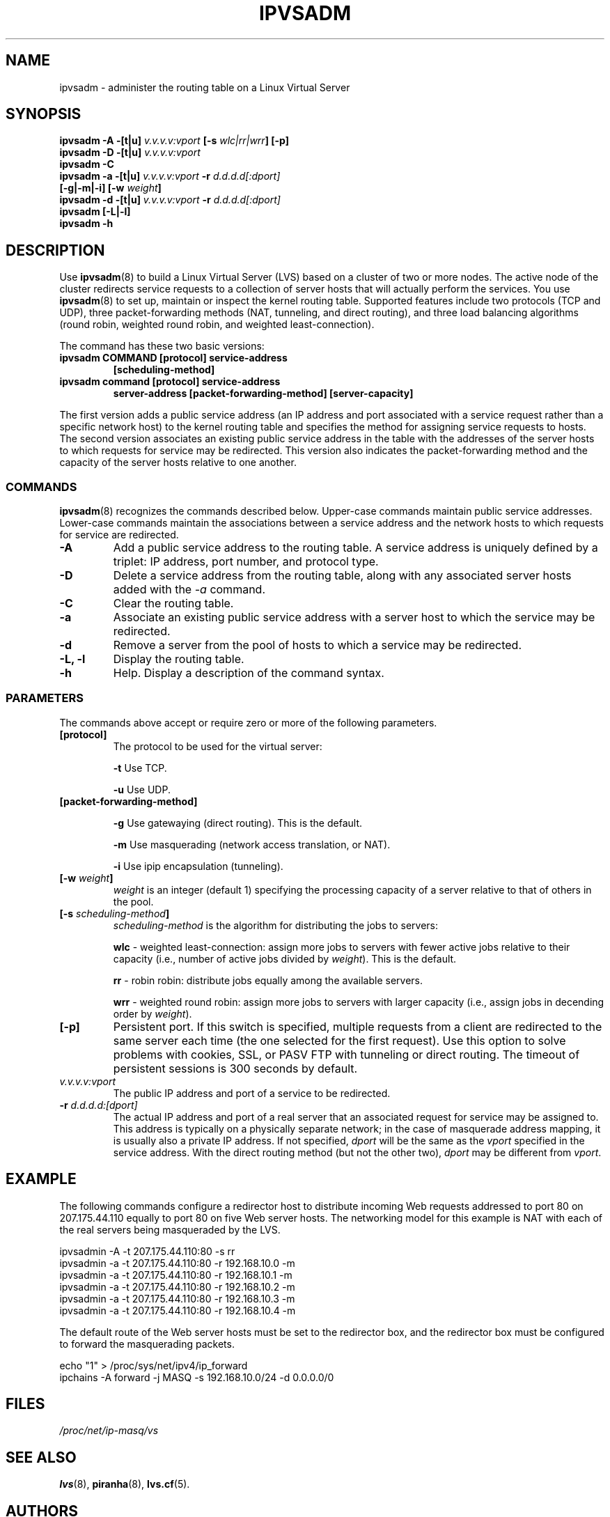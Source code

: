 .TH IPVSADM 8 "Tue Sep 24 1999" "LVS Administration" " Linux Administrator's Guide"
.UC 4
.SH NAME
ipvsadm \- administer the routing table on a  Linux Virtual Server
.SH SYNOPSIS
.B ipvsadm -A -[t|u] \fIv.v.v.v:vport\fP [-s \fIwlc|rr|wrr\fP] [-p]
.br
.B ipvsadm -D -[t|u] \fIv.v.v.v:vport\fP
.br
.B ipvsadm -C
.br
.B ipvsadm -a -[t|u] \fIv.v.v.v:vport\fP -r \fId.d.d.d[:dport]\fP
.ti 15
.B [-g|-m|-i] [-w \fIweight\fP]
.br
.B ipvsadm -d -[t|u] \fIv.v.v.v:vport\fP -r \fId.d.d.d[:dport]\fP
.br
.B ipvsadm [-L|-l]
.br
.B ipvsadm -h
.SH DESCRIPTION
Use \fBipvsadm\fP(8) to build a Linux Virtual Server (LVS) based on a cluster 
of two or more nodes. The active node of the cluster redirects service requests 
to a collection of server hosts that will actually perform the services. You 
use \fBipvsadm\fR(8) to set up, maintain or inspect the kernel routing table.
Supported features include two protocols (TCP and UDP),
three packet-forwarding methods (NAT, tunneling, and direct routing), and
three load balancing algorithms (round robin, weighted round robin, and
weighted least-connection).
.PP
The command has these two basic versions:
.TP
.B ipvsadm COMMAND [protocol] service-address
.ti 8
.B [scheduling-method]
.TP
.B ipvsadm command [protocol] service-address
.ti 8
.B server-address [packet-forwarding-method] [server-capacity]  
.PP
The first version adds a public service address (an IP address and port
associated with a service request rather than a specific network host) to the
kernel routing table and specifies the method for assigning
service requests to hosts. The second version associates an existing public
service address in the table with the addresses of the server hosts to which
requests for service may be redirected. This version also indicates the
packet-forwarding method and the capacity of the server hosts relative to one
another.
.SS COMMANDS
\fBipvsadm\fR(8) recognizes the commands described below. Upper-case commands
maintain public service addresses. Lower-case commands maintain the
associations between a service address and the network hosts to which requests
for service are redirected. 
.TP
\fB-A\fR
Add a public service address to the routing table. A service address is
uniquely defined by a triplet: IP address, port number, and protocol type.
.TP
\fB-D\fR
Delete a service address from the routing table, along with any associated
server hosts added with the \fI-a\fP command.
.TP
\fB-C\fR
Clear the routing table.
.TP
\fB-a\fR
Associate an existing public service address with a server host to which
the service may be redirected.
.TP
\fB-d\fR
Remove a server from the pool of hosts to which a service may be redirected. 
.TP
\fB-L, -l\fR
Display the routing table.
.TP
\fB-h\fR
Help. Display a description of the command syntax.
.SS PARAMETERS
The commands above accept or require zero or more of the following
parameters. 
.TP
\fB[protocol]\fP
The protocol to be used for the virtual server:
.sp
\fB-t\fR Use TCP.
.sp
\fB-u\fR Use UDP.
.TP
.B [packet-forwarding-method]
.sp
\fB-g\fR Use gatewaying (direct routing). This is the default.
.sp
\fB-m\fR Use masquerading (network access translation, or NAT).
.sp
\fB-i\fR Use ipip encapsulation (tunneling).
.TP
.B [-w \fIweight\fP]
\fIweight\fP is an integer (default 1) specifying the processing capacity 
of a server relative to that of others in the pool.
.TP
.B [-s \fIscheduling-method\fP]
\fIscheduling-method\fP is the algorithm for distributing the jobs to servers:
.sp
\fBwlc\fR - weighted least-connection: assign more jobs to servers with
fewer active jobs relative to their capacity (i.e., number of active jobs
divided by \fIweight\fP). This is the default.
.sp
\fBrr\fR - robin robin: distribute jobs equally among the available servers.
.sp
\fBwrr\fR - weighted round robin: assign more jobs to servers with
larger capacity (i.e., assign jobs in decending order by \fIweight\fP).
.TP
.B [-p]
Persistent port. If this switch is specified, multiple requests from a client
are redirected to the same server each time (the one selected for the first
request). Use this option to solve problems with cookies, SSL, or PASV FTP
with tunneling or direct routing. The timeout of persistent sessions is 300
seconds by default. 
.TP
.I v.v.v.v:vport
The public IP address and port of a service to be redirected. 
.TP
.B -r \fId.d.d.d:[dport]\fR
The actual IP address and port of a real server that an associated request
for service may be assigned to. This address is typically on a physically
separate network; in the case of masquerade address mapping, it is usually
also a private IP address. If not specified, \fIdport\fP will be the same as
the \fIvport\fP specified in the service address. With the direct routing
method (but not the other two), \fIdport\fP may be different from \fIvport\fP. 
.SH EXAMPLE
The following commands configure a redirector host to distribute incoming Web
requests addressed to port 80 on 207.175.44.110 equally to port 80 on five Web
server hosts.  The networking model for this example is NAT with each of the
real servers being masqueraded by the LVS.
.PP
.nf
ipvsadmin -A -t 207.175.44.110:80 -s rr
ipvsadmin -a -t 207.175.44.110:80 -r 192.168.10.0 -m
ipvsadmin -a -t 207.175.44.110:80 -r 192.168.10.1 -m
ipvsadmin -a -t 207.175.44.110:80 -r 192.168.10.2 -m 
ipvsadmin -a -t 207.175.44.110:80 -r 192.168.10.3 -m 
ipvsadmin -a -t 207.175.44.110:80 -r 192.168.10.4 -m 
.fi
.PP
The default route of the Web server hosts must be set to the redirector box, and
the redirector box must be configured to forward the masquerading packets.
.PP
.nf
echo "1" > /proc/sys/net/ipv4/ip_forward
ipchains -A forward -j MASQ -s 192.168.10.0/24 -d 0.0.0.0/0
.fi
.SH FILES
.I /proc/net/ip-masq/vs
.SH SEE ALSO
.BR lvs (8),
.BR piranha (8),
.BR lvs.cf (5).
.SH AUTHORS
.nf
ipvsadm - Wensong Zhang <wensong@iinchina.net>
	     Peter Kese <peter.kese@ijs.si>
man page - Mike Wangsmo <wanger@redhat.com>
           Wensong Zhang <wensong@iinchina.net>
.fi
